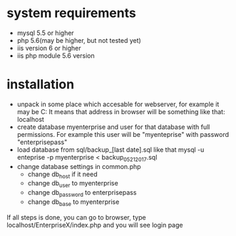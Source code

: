 * system requirements
   + mysql 5.5 or higher
   + php 5.6(may be higher, but not tested yet)
   + iis version 6 or higher
   + iis php module 5.6 version
*  installation
   + unpack in some place which accesable for webserver, for example it may be C:\inetpub\EnterpriseX
     It means that address in browser will be something like that: localhost\EnterpriseX
   + create database myenterprise and user for that database with full permissions. 
     For example this user will be "myenteprise" with password "enterprisepass"
   + load database from sql/backup_[last date].sql
     like that mysql -u enteprise -p myenterprise < backup_05_21_2017.sql
   + change database settings in common.php
     - change db_host if it need
     - change db_user to myenterprise
     - change db_password to enterprisepass
     - change db_base to myenterprise

   If all steps is done, you can go to browser, type localhost/EnterpriseX/index.php and you will see login page
   
